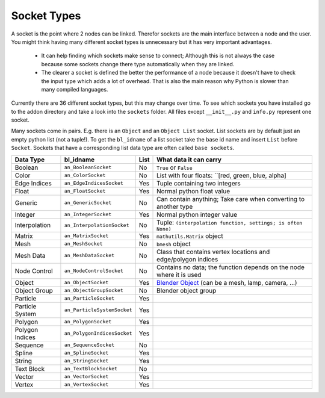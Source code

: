 ************
Socket Types
************

A socket is the point where 2 nodes can be linked. Therefor sockets are the
main interface between a node and the user. You might think having many
different socket types is unnecessary but it has very important advantages.

    - It can help finding which sockets make sense to connect; Although this is
      not always the case because some sockets change there type automatically
      when they are linked.
    - The clearer a socket is defined the better the performance of a node
      because it doesn't have to check the input type which adds a lot of overhead.
      That is also the main reason why Python is slower than many compiled languages.

Currently there are 36 different socket types, but this may change over time.
To see which sockets you have installed go to the addon directory and take a look
into the ``sockets`` folder. All files except ``__init__.py`` and ``info.py``
represent one socket.

Many sockets come in pairs. E.g. there is an ``Object`` and an ``Object List`` socket.
List sockets are by default just an empty python list (not a tuple!).
To get the ``bl_idname`` of a list socket take the base id name and insert ``List`` before ``Socket``.
Sockets that have a corresponding list data type are often called ``base sockets``.


+-----------------+-----------------------------+-----+---------------------------------------------------------------------+
| Data Type       | bl_idname                   |List | What data it can carry                                              |
+=================+=============================+=====+=====================================================================+
| Boolean         | ``an_BooleanSocket``        |  No | ``True`` or ``False``                                               |
+-----------------+-----------------------------+-----+---------------------------------------------------------------------+
| Color           | ``an_ColorSocket``          |  No | List with four floats: ``[red, green, blue, alpha]                  |
+-----------------+-----------------------------+-----+---------------------------------------------------------------------+
| Edge Indices    | ``an_EdgeIndicesSocket``    | Yes | Tuple containing two integers                                       |
+-----------------+-----------------------------+-----+---------------------------------------------------------------------+
| Float           | ``an_FloatSocket``          | Yes | Normal python float value                                           |
+-----------------+-----------------------------+-----+---------------------------------------------------------------------+
| Generic         | ``an_GenericSocket``        |  No | Can contain anything; Take care when converting to another type     |
+-----------------+-----------------------------+-----+---------------------------------------------------------------------+
| Integer         | ``an_IntegerSocket``        | Yes | Normal python integer value                                         |
+-----------------+-----------------------------+-----+---------------------------------------------------------------------+
| Interpolation   | ``an_InterpolationSocket``  |  No | Tuple: ``(interpolation function, settings; is often None)``        |
+-----------------+-----------------------------+-----+---------------------------------------------------------------------+
| Matrix          | ``an_MatrixSocket``         | Yes | ``mathutils.Matrix`` object                                         |
+-----------------+-----------------------------+-----+---------------------------------------------------------------------+
| Mesh            | ``an_MeshSocket``           |  No | ``bmesh`` object                                                    |
+-----------------+-----------------------------+-----+---------------------------------------------------------------------+
| Mesh Data       | ``an_MeshDataSocket``       |  No | Class that contains vertex locations and edge/polygon indices       |
+-----------------+-----------------------------+-----+---------------------------------------------------------------------+
| Node Control    | ``an_NodeControlSocket``    |  No | Contains no data; the function depends on the node where it is used |
+-----------------+-----------------------------+-----+---------------------------------------------------------------------+
| Object          | ``an_ObjectSocket``         | Yes | `Blender Object`_ (can be a mesh, lamp, camera, ...)                |
+-----------------+-----------------------------+-----+---------------------------------------------------------------------+
| Object Group    | ``an_ObjectGroupSocket``    |  No | Blender object group                                                |
+-----------------+-----------------------------+-----+---------------------------------------------------------------------+
| Particle        | ``an_ParticleSocket``       | Yes |                                                                     |
+-----------------+-----------------------------+-----+---------------------------------------------------------------------+
| Particle System | ``an_ParticleSystemSocket`` | Yes |                                                                     |
+-----------------+-----------------------------+-----+---------------------------------------------------------------------+
| Polygon         | ``an_PolygonSocket``        | Yes |                                                                     |
+-----------------+-----------------------------+-----+---------------------------------------------------------------------+
| Polygon Indices | ``an_PolygonIndicesSocket`` | Yes |                                                                     |
+-----------------+-----------------------------+-----+---------------------------------------------------------------------+
| Sequence        | ``an_SequenceSocket``       |  No |                                                                     |
+-----------------+-----------------------------+-----+---------------------------------------------------------------------+
| Spline          | ``an_SplineSocket``         | Yes |                                                                     |
+-----------------+-----------------------------+-----+---------------------------------------------------------------------+
| String          | ``an_StringSocket``         | Yes |                                                                     |
+-----------------+-----------------------------+-----+---------------------------------------------------------------------+
| Text Block      | ``an_TextBlockSocket``      |  No |                                                                     |
+-----------------+-----------------------------+-----+---------------------------------------------------------------------+
| Vector          | ``an_VectorSocket``         | Yes |                                                                     |
+-----------------+-----------------------------+-----+---------------------------------------------------------------------+
| Vertex          | ``an_VertexSocket``         | Yes |                                                                     |
+-----------------+-----------------------------+-----+---------------------------------------------------------------------+


.. _Blender Object: www.blender.org/api/blender_python_api_2_75_1/bpy.types.Object.html

